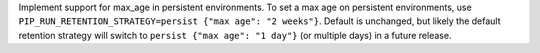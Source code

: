 Implement support for max_age in persistent environments. To set a max age on persistent environments, use ``PIP_RUN_RETENTION_STRATEGY=persist {"max age": "2 weeks"}``. Default is unchanged, but likely the default retention strategy will switch to ``persist {"max age": "1 day"}`` (or multiple days) in a future release.
